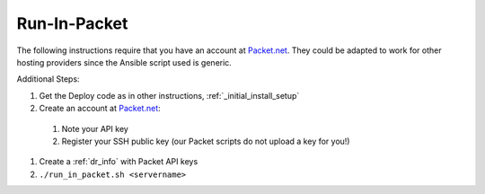 Run-In-Packet
=============

The following instructions require that you have an account at `Packet.net <https://packet.net>`_.  They could be adapted to work for other hosting providers since the Ansible script used is generic.

Additional Steps:

#. Get the Deploy code as in other instructions, :ref:`_initial_install_setup`
#. Create an account at `Packet.net <https://app.packet.net/#/registration>`_:

  #. Note your API key
  #. Register your SSH public key (our Packet scripts do not upload a key for you!)

#. Create a :ref:`dr_info` with Packet API keys
#. ``./run_in_packet.sh <servername>``
